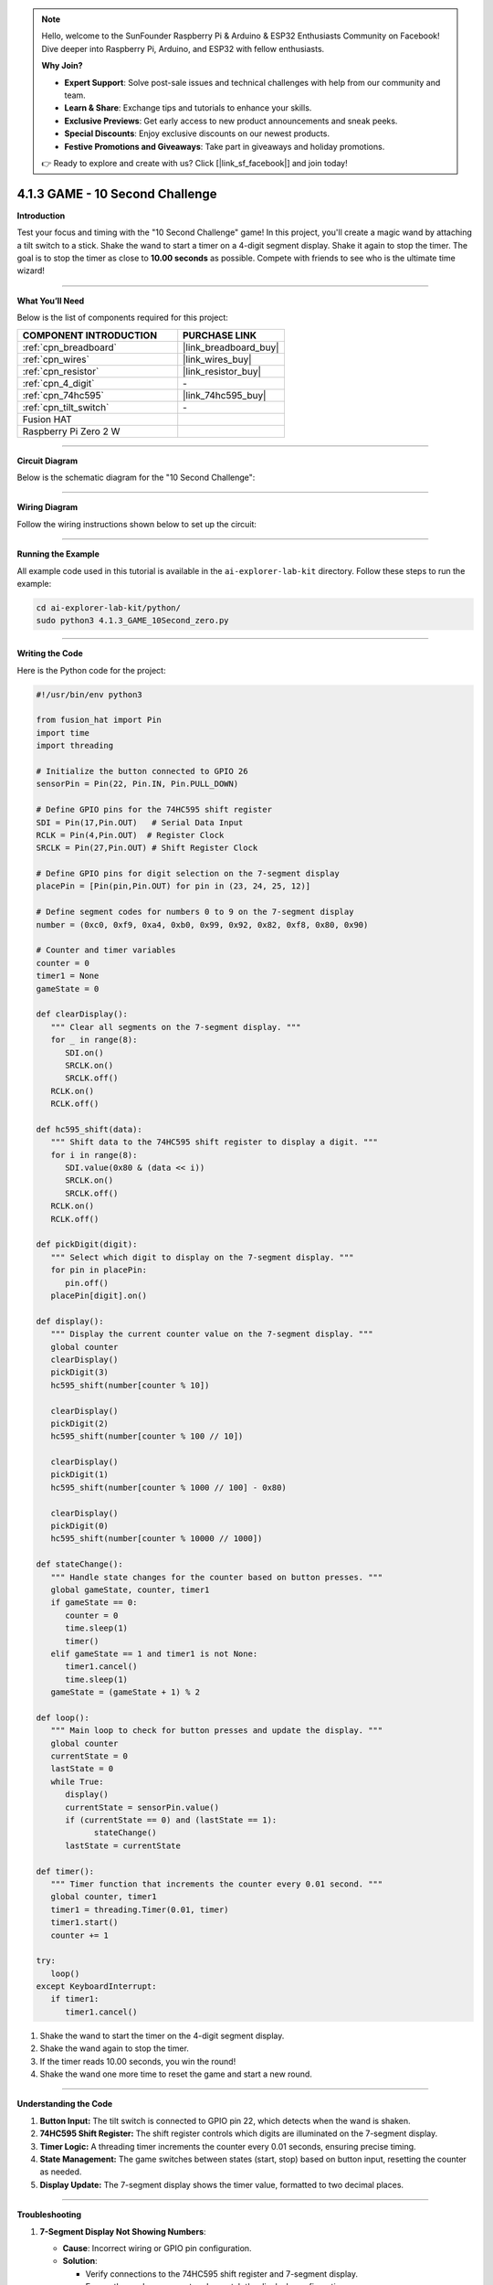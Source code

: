 .. note::

    Hello, welcome to the SunFounder Raspberry Pi & Arduino & ESP32 Enthusiasts Community on Facebook! Dive deeper into Raspberry Pi, Arduino, and ESP32 with fellow enthusiasts.

    **Why Join?**

    - **Expert Support**: Solve post-sale issues and technical challenges with help from our community and team.
    - **Learn & Share**: Exchange tips and tutorials to enhance your skills.
    - **Exclusive Previews**: Get early access to new product announcements and sneak peeks.
    - **Special Discounts**: Enjoy exclusive discounts on our newest products.
    - **Festive Promotions and Giveaways**: Take part in giveaways and holiday promotions.

    👉 Ready to explore and create with us? Click [|link_sf_facebook|] and join today!

.. _4.1.15_py:

4.1.3 GAME - 10 Second Challenge
=================================

**Introduction**

Test your focus and timing with the "10 Second Challenge" game! In this project, you'll create a magic wand by attaching a tilt switch to a stick. Shake the wand to start a timer on a 4-digit segment display. Shake it again to stop the timer. The goal is to stop the timer as close to **10.00 seconds** as possible. Compete with friends to see who is the ultimate time wizard!


----------------------------------------------


**What You’ll Need**

Below is the list of components required for this project:

.. list-table::
    :widths: 30 20
    :header-rows: 1

    *   - COMPONENT INTRODUCTION
        - PURCHASE LINK

    *   - :ref:`cpn_breadboard`
        - |link_breadboard_buy|
    *   - :ref:`cpn_wires`
        - |link_wires_buy|
    *   - :ref:`cpn_resistor`
        - |link_resistor_buy|
    *   - :ref:`cpn_4_digit`
        - \-
    *   - :ref:`cpn_74hc595`
        - |link_74hc595_buy|
    *   - :ref:`cpn_tilt_switch`
        - \-
    *   - Fusion HAT
        - 
    *   - Raspberry Pi Zero 2 W
        -

----------------------------------------------


**Circuit Diagram**

Below is the schematic diagram for the "10 Second Challenge":

.. image:: img/fzz/4.1.15_sch.png
   :width: 800
   :align: center



----------------------------------------------


**Wiring Diagram**

Follow the wiring instructions shown below to set up the circuit:


.. image:: img/fzz/4.1.15_bb.png
   :width: 800
   :align: center


----------------------------------------------

**Running the Example**


All example code used in this tutorial is available in the ``ai-explorer-lab-kit`` directory. 
Follow these steps to run the example:


.. code-block:: shell
   
   cd ai-explorer-lab-kit/python/
   sudo python3 4.1.3_GAME_10Second_zero.py

----------------------------------------------

**Writing the Code**


Here is the Python code for the project:


.. raw:: html

   <run></run>

.. code-block:: python

   #!/usr/bin/env python3

   from fusion_hat import Pin
   import time
   import threading

   # Initialize the button connected to GPIO 26
   sensorPin = Pin(22, Pin.IN, Pin.PULL_DOWN)

   # Define GPIO pins for the 74HC595 shift register
   SDI = Pin(17,Pin.OUT)   # Serial Data Input
   RCLK = Pin(4,Pin.OUT)  # Register Clock
   SRCLK = Pin(27,Pin.OUT) # Shift Register Clock

   # Define GPIO pins for digit selection on the 7-segment display
   placePin = [Pin(pin,Pin.OUT) for pin in (23, 24, 25, 12)]

   # Define segment codes for numbers 0 to 9 on the 7-segment display
   number = (0xc0, 0xf9, 0xa4, 0xb0, 0x99, 0x92, 0x82, 0xf8, 0x80, 0x90)

   # Counter and timer variables
   counter = 0
   timer1 = None
   gameState = 0

   def clearDisplay():
      """ Clear all segments on the 7-segment display. """
      for _ in range(8):
         SDI.on()
         SRCLK.on()
         SRCLK.off()
      RCLK.on()
      RCLK.off()

   def hc595_shift(data):
      """ Shift data to the 74HC595 shift register to display a digit. """
      for i in range(8):
         SDI.value(0x80 & (data << i))
         SRCLK.on()
         SRCLK.off()
      RCLK.on()
      RCLK.off()

   def pickDigit(digit):
      """ Select which digit to display on the 7-segment display. """
      for pin in placePin:
         pin.off()
      placePin[digit].on()

   def display():
      """ Display the current counter value on the 7-segment display. """
      global counter
      clearDisplay()
      pickDigit(3)
      hc595_shift(number[counter % 10])

      clearDisplay()
      pickDigit(2)
      hc595_shift(number[counter % 100 // 10])

      clearDisplay()
      pickDigit(1)
      hc595_shift(number[counter % 1000 // 100] - 0x80)

      clearDisplay()
      pickDigit(0)
      hc595_shift(number[counter % 10000 // 1000])

   def stateChange():
      """ Handle state changes for the counter based on button presses. """
      global gameState, counter, timer1
      if gameState == 0:
         counter = 0
         time.sleep(1)
         timer()
      elif gameState == 1 and timer1 is not None:
         timer1.cancel()
         time.sleep(1)
      gameState = (gameState + 1) % 2

   def loop():
      """ Main loop to check for button presses and update the display. """
      global counter
      currentState = 0
      lastState = 0
      while True:
         display()
         currentState = sensorPin.value()
         if (currentState == 0) and (lastState == 1):
               stateChange()
         lastState = currentState

   def timer():
      """ Timer function that increments the counter every 0.01 second. """
      global counter, timer1
      timer1 = threading.Timer(0.01, timer)
      timer1.start()
      counter += 1

   try:
      loop()
   except KeyboardInterrupt:
      if timer1:
         timer1.cancel()


#. Shake the wand to start the timer on the 4-digit segment display.

#. Shake the wand again to stop the timer.

#. If the timer reads 10.00 seconds, you win the round!

#. Shake the wand one more time to reset the game and start a new round.

----------------------------------------------

**Understanding the Code**

1. **Button Input:**  
   The tilt switch is connected to GPIO pin 22, which detects when the wand is shaken.

2. **74HC595 Shift Register:**  
   The shift register controls which digits are illuminated on the 7-segment display.

3. **Timer Logic:**  
   A threading timer increments the counter every 0.01 seconds, ensuring precise timing.

4. **State Management:**  
   The game switches between states (start, stop) based on button input, resetting the counter as needed.

5. **Display Update:**  
   The 7-segment display shows the timer value, formatted to two decimal places.


----------------------------------------------

**Troubleshooting**

1. **7-Segment Display Not Showing Numbers**:

   - **Cause**: Incorrect wiring or GPIO pin configuration.
   - **Solution**:

     - Verify connections to the 74HC595 shift register and 7-segment display.
     - Ensure the ``number`` segment codes match the display's configuration.

2. **Switch Tilts Not Detected**:

   - **Cause**: Tilt switch wiring or debounce issues.
   - **Solution**:

     - Confirm the tilt switch is connected to GPIO 22.
     - Add a short debounce delay in the ``loop()`` function:

       .. code-block:: python

           time.sleep(0.05)

3. **Counter Not Incrementing**:

   - **Cause**: Timer function not starting correctly.
   - **Solution**:

     - Check the ``timer()`` function and ensure ``timer1.start()`` is called.
     - Debug by printing the ``counter`` value inside ``timer()``.

4. **Display Shows Incorrect Digits**:

   - **Cause**: Segment codes in the ``number`` list do not match the hardware.
   - **Solution**: Test individual digits with static segment codes to verify the mapping.


----------------------------------------------

**Extendable Ideas**

1. **Adjustable Timer Speed**: Add a mechanism to change the timer's increment rate (e.g., using a second button to switch between 0.01, 0.1, and 1-second increments).

2. **Countdown Mode**: Implement a countdown mode where the counter starts at a predefined value and decrements to 0.

3. **Pause and Resume**: Add a separate button to pause and resume the counter without resetting.

4. **Audio Feedback**: Use a buzzer to emit beeps when the counter reaches certain milestones (e.g., multiples of 10).



----------------------------------------------


**Conclusion**

The "10 Second Challenge" demonstrates how simple components like a tilt switch and a 7-segment display can create an engaging interactive game. This project highlights the use of GPIO control, timers, and state management in Python, making it a fun and educational experience. Challenge yourself and your friends to achieve perfect timing!
